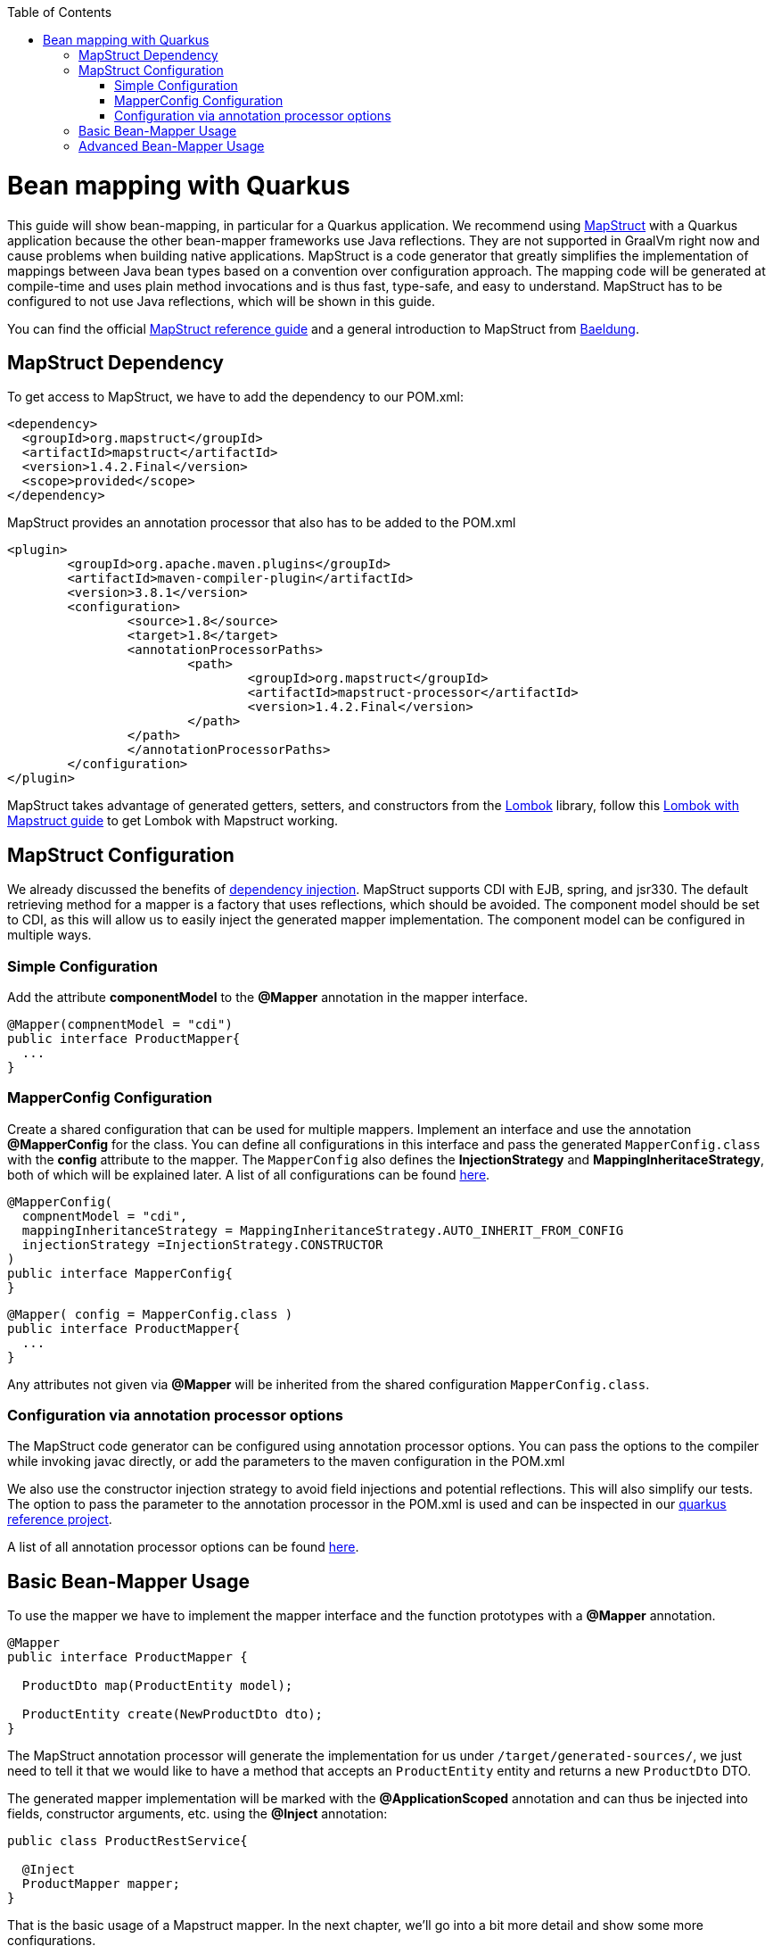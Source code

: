 :toc: macro
toc::[]

= Bean mapping with Quarkus

This guide will show bean-mapping, in particular for a Quarkus application. We recommend using https://mapstruct.org/[MapStruct] with a Quarkus application because the other bean-mapper frameworks use Java reflections. They are not supported in GraalVm right now and cause problems when building native applications. MapStruct is a code generator that greatly simplifies the implementation of mappings between Java bean types based on a convention over configuration approach. The mapping code will be generated at compile-time and uses plain method invocations and is thus fast, type-safe, and easy to understand. MapStruct has to be configured to not use Java reflections, which will be shown in this guide.

You can find the official
https://mapstruct.org/documentation/stable/reference/pdf/mapstruct-reference-guide.pdf[MapStruct reference guide] and a general introduction to MapStruct from https://www.baeldung.com/mapstruct[Baeldung].

== MapStruct Dependency 
To get access to MapStruct, we have to add the dependency to our POM.xml:

[source, xml]
----
<dependency>
  <groupId>org.mapstruct</groupId>
  <artifactId>mapstruct</artifactId>
  <version>1.4.2.Final</version>
  <scope>provided</scope>
</dependency>
----

MapStruct provides an annotation processor that also has to be added to the POM.xml 
[source, xml]
----
<plugin>
	<groupId>org.apache.maven.plugins</groupId>
	<artifactId>maven-compiler-plugin</artifactId>
	<version>3.8.1</version>
	<configuration>
		<source>1.8</source>
		<target>1.8</target>
		<annotationProcessorPaths>
			<path>
				<groupId>org.mapstruct</groupId>
				<artifactId>mapstruct-processor</artifactId>
				<version>1.4.2.Final</version>
			</path>
		</path>
		</annotationProcessorPaths>
	</configuration>
</plugin>
----

MapStruct takes advantage of generated getters, setters, and constructors from the https://projectlombok.org/[Lombok] library, follow this link:../guide-lombok.asciidoc#lombok-with-mapstruct[Lombok with Mapstruct guide] to get Lombok with Mapstruct working.  


== MapStruct Configuration

We already discussed the benefits of https://github.com/devonfw/devon4j/blob/master/documentation/guide-dependency-injection.asciidoc#dependency-injection[dependency injection]. MapStruct supports CDI with EJB, spring, and jsr330. The default retrieving method for a mapper is a factory that uses reflections, which should be avoided. The component model should be set to CDI, as this will allow us to easily inject the generated mapper implementation. The component model can be configured in multiple ways.

=== Simple Configuration
Add the attribute *componentModel* to the *@Mapper* annotation in the mapper interface.
[source, java]
----
@Mapper(compnentModel = "cdi")
public interface ProductMapper{
  ... 
}
----

=== MapperConfig Configuration
Create a shared configuration that can be used for multiple mappers. Implement an interface and use the annotation *@MapperConfig* for the class. You can define all configurations in this interface and pass the generated `MapperConfig.class` with the *config* attribute to the mapper. The `MapperConfig` also defines the *InjectionStrategy* and *MappingInheritaceStrategy*, both of which will be explained later.
A list of all configurations can be found https://mapstruct.org/documentation/stable/api/org/mapstruct/MapperConfig.html[here].
[source, java]
----
@MapperConfig(
  compnentModel = "cdi",
  mappingInheritanceStrategy = MappingInheritanceStrategy.AUTO_INHERIT_FROM_CONFIG
  injectionStrategy =InjectionStrategy.CONSTRUCTOR
)
public interface MapperConfig{
}
----

[source, java]
----
@Mapper( config = MapperConfig.class )
public interface ProductMapper{
  ...
}
----
Any attributes not given via *@Mapper* will be inherited from the shared configuration `MapperConfig.class`.

=== Configuration via annotation processor options
The MapStruct code generator can be configured using annotation processor options.
You can pass the options to the compiler while invoking javac directly, or add the parameters to the maven configuration in the POM.xml

We also use the constructor injection strategy to avoid field injections and potential reflections. This will also simplify our tests.
The option to pass the parameter to the annotation processor in the POM.xml is used and can be inspected in our https://github.com/devonfw-sample/devon4quarkus-reference/blob/master/pom.xml#L220-L228[quarkus reference project].

A list of all annotation processor options can be found https://mapstruct.org/documentation/dev/reference/html/#configuration-options[here]. 



== Basic Bean-Mapper Usage

To use the mapper we have to implement the mapper interface and the function prototypes with a *@Mapper* annotation.
[source, java]
----
@Mapper
public interface ProductMapper {

  ProductDto map(ProductEntity model);

  ProductEntity create(NewProductDto dto);
}
----
The MapStruct annotation processor will generate the implementation for us under `/target/generated-sources/`, we just need to tell it that we would like to have a method that accepts an `ProductEntity` entity and returns a new `ProductDto` DTO. 


The generated mapper implementation will be marked with the *@ApplicationScoped* annotation and can thus be injected into fields, constructor arguments, etc. using the *@Inject* annotation: 

[source, java]
----
public class ProductRestService{
  
  @Inject
  ProductMapper mapper;
}
----

That is the basic usage of a Mapstruct mapper. In the next chapter, we'll go into a bit more detail and show some more configurations. 


== Advanced Bean-Mapper Usage

Let´s assume our `Product` entity and the `ProductDto` have some differently named properties that should be mapped. Add a mapping annotation to map the property *type* from `Product` to *kind* from `ProductDto`. We define the source name of the property and the target name.
[source, java]
----
@Mapper
public interface ProductMapper {
  @Mapping(target = "kind", source = "type")
  ProductDto map(ProductEntity entity);

  @InheritInverseConfiguration(name = "map" )
  ProductEntity create(ProductDto dto);
}
----
For bi-directional mappings, we can indicate that a method shall inherit the inverse configuration of the corresponding method with the *@InheritInverseConfiguration*. You can omit the name parameter if the result type of method A is the same as the
single-source type of method B and if the single-source type of A is the same as the result type of B. If multiple apply, the attribute name is needed. Specific mappings from the inverse method can (optionally) be overridden, ignored, or set to constants or expressions. 

The mappingInheritanceStrategy can be defined as showed in <<MapStruct Configuration>>. The existing options can be found https://mapstruct.org/documentation/dev/reference/html/#shared-configurations[here].


A mapped attribute does not always have the same type in the source and target objects. For instance, an attribute may be of type `int` in the source bean but of type `Long` in the target bean.

Another example are references to other objects which should be mapped to the corresponding types in the target model. E.g. the class `ShoppingCart` might have a property *content* of the type `Product` which needs to be converted into a `ProductDto` object when mapping a `ShoppingCart` object to `ShoppingCartDto`. For these cases, it's useful to understand how Mapstruct https://mapstruct.org/documentation/dev/reference/html/#datatype-conversions[converts the data types] and the https://mapstruct.org/documentation/dev/reference/html/#mapping-object-references[object references]. 

Also, the Chapter for https://mapstruct.org/documentation/dev/reference/html/#controlling-nested-bean-mappings[nested bean mappings] will help to configure MapStruct to map arbitrarily deep object graphs.

You can study running MapStruct implementation examples given by https://github.com/mapstruct/mapstruct-examples[MapStruct] or in our https://github.com/devonfw-sample/devon4quarkus-reference[Quarkus reference project]




